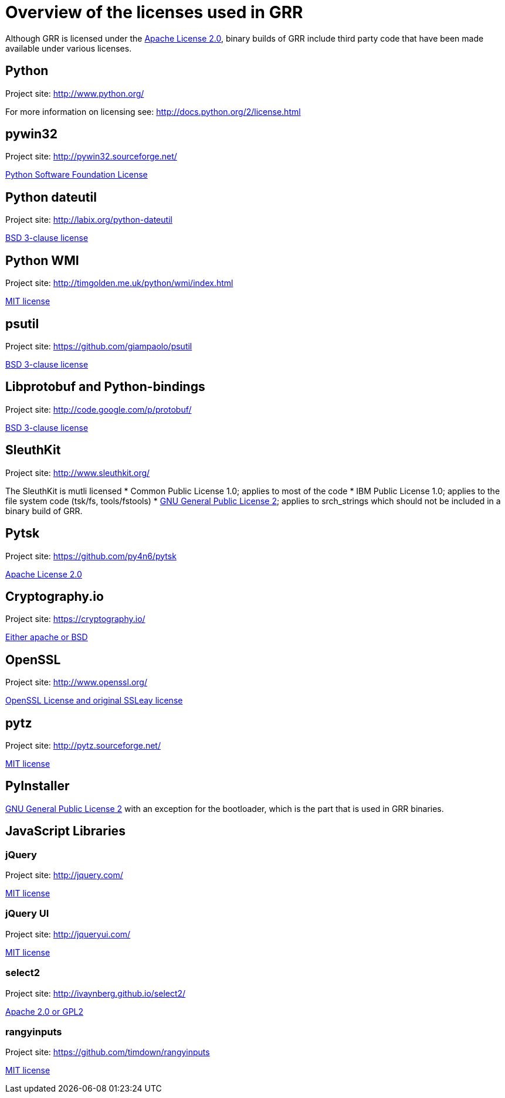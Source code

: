 = Overview of the licenses used in GRR =

Although GRR is licensed under the link:http://www.apache.org/licenses/LICENSE-2.0[Apache License 2.0], binary builds of GRR include third party code that have been made available under various licenses.

== Python ==
Project site: http://www.python.org/

For more information on licensing see: http://docs.python.org/2/license.html

== pywin32 ==
Project site: http://pywin32.sourceforge.net/

link:http://opensource.org/licenses/Python-2.0[Python Software Foundation License]

== Python dateutil ==
Project site: http://labix.org/python-dateutil

link:http://opensource.org/licenses/BSD-3-Clause[BSD 3-clause license]

== Python WMI ==
Project site: http://timgolden.me.uk/python/wmi/index.html

link:http://opensource.org/licenses/MIT[MIT license]

== psutil ==
Project site:  https://github.com/giampaolo/psutil

link:http://opensource.org/licenses/BSD-3-Clause[BSD 3-clause license]

== Libprotobuf and Python-bindings ==
Project site: http://code.google.com/p/protobuf/

link:http://opensource.org/licenses/BSD-3-Clause[BSD 3-clause license]

== SleuthKit ==
Project site: http://www.sleuthkit.org/

The SleuthKit is mutli licensed
  * Common Public License 1.0; applies to most of the code
  * IBM Public License 1.0; applies to the file system code (tsk/fs, tools/fstools)
  * link:http://www.gnu.org/licenses/gpl-2.0.html[GNU General Public License 2]; applies to srch_strings which should not be included in a binary build of GRR.

== Pytsk ==
Project site: https://github.com/py4n6/pytsk

link:http://www.apache.org/licenses/LICENSE-2.0[Apache License 2.0]

== Cryptography.io ==
Project site: https://cryptography.io/

link:https://github.com/pyca/cryptography/blob/master/LICENSE[Either apache or BSD]

== OpenSSL ==
Project site: http://www.openssl.org/

link:http://www.openssl.org/source/license.html[OpenSSL License and original SSLeay license]

== pytz ==
Project site: http://pytz.sourceforge.net/

link:http://opensource.org/licenses/MIT[MIT license]

== PyInstaller ==
link:http://www.gnu.org/licenses/gpl-2.0.html[GNU General Public License 2] with an exception for the bootloader, which is the part that is used in GRR binaries.

== JavaScript Libraries ==

=== jQuery ===

Project site: http://jquery.com/

link:https://jquery.org/license/[MIT license]

=== jQuery UI ===

Project site: http://jqueryui.com/

link:https://github.com/jquery/jquery-ui/blob/master/MIT-LICENSE.txt[MIT license]

=== select2 ===

Project site: http://ivaynberg.github.io/select2/

link:https://github.com/ivaynberg/select2/blob/master/LICENSE[Apache 2.0 or GPL2]

=== rangyinputs ===

Project site: https://github.com/timdown/rangyinputs

link:https://github.com/jquery/jquery-ui/blob/master/MIT-LICENSE.txt[MIT license]
